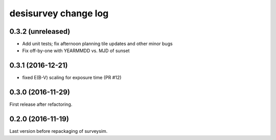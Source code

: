 =====================
desisurvey change log
=====================

0.3.2 (unreleased)
------------------

* Add unit tests; fix afternoon planning tile updates and other minor bugs
* Fix off-by-one with YEARMMDD vs. MJD of sunset

0.3.1 (2016-12-21)
------------------

* fixed E(B-V) scaling for exposure time (PR #12)

0.3.0 (2016-11-29)
------------------

First release after refactoring.

0.2.0 (2016-11-19)
------------------

Last version before repackaging of surveysim.

